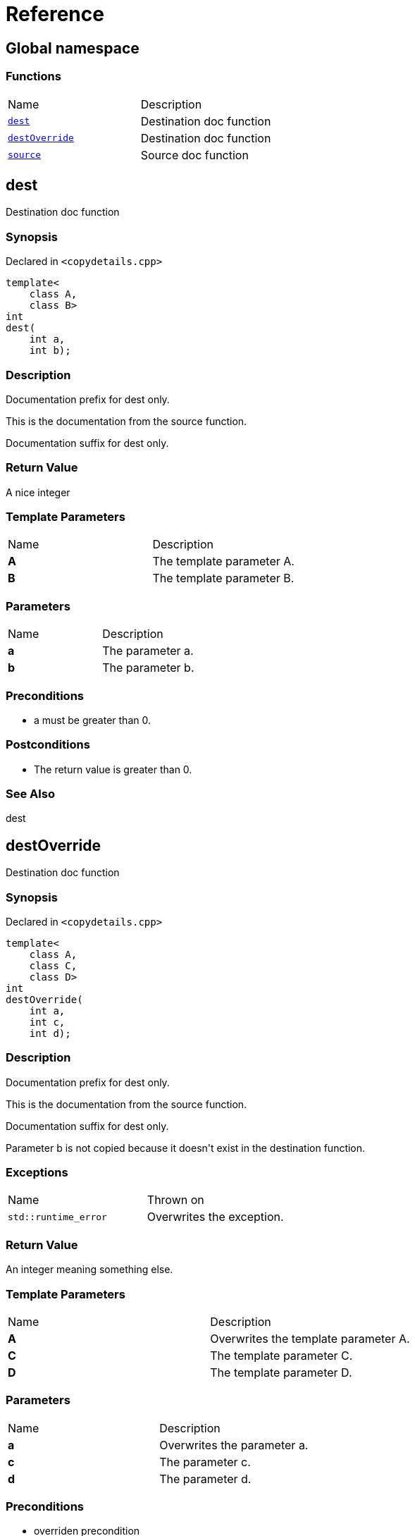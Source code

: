 = Reference
:mrdocs:

[#index]
== Global namespace

=== Functions

[cols=2]
|===
| Name
| Description
| link:#dest[`dest`] 
| Destination doc function
| link:#destOverride[`destOverride`] 
| Destination doc function
| link:#source[`source`] 
| Source doc function
|===

[#dest]
== dest

Destination doc function

=== Synopsis

Declared in `&lt;copydetails&period;cpp&gt;`

[source,cpp,subs="verbatim,replacements,macros,-callouts"]
----
template&lt;
    class A,
    class B&gt;
int
dest(
    int a,
    int b);
----

=== Description

Documentation prefix for dest only&period;

This is the documentation from the source function&period;

Documentation suffix for dest only&period;

=== Return Value

A nice integer

=== Template Parameters

[cols=2]
|===
| Name
| Description
| *A*
| The template parameter A&period;
| *B*
| The template parameter B&period;
|===

=== Parameters

[cols=2]
|===
| Name
| Description
| *a*
| The parameter a&period;
| *b*
| The parameter b&period;
|===

=== Preconditions

* a must be greater than 0&period;

=== Postconditions

* The return value is greater than 0&period;

=== See Also

dest

[#destOverride]
== destOverride

Destination doc function

=== Synopsis

Declared in `&lt;copydetails&period;cpp&gt;`

[source,cpp,subs="verbatim,replacements,macros,-callouts"]
----
template&lt;
    class A,
    class C,
    class D&gt;
int
destOverride(
    int a,
    int c,
    int d);
----

=== Description

Documentation prefix for dest only&period;

This is the documentation from the source function&period;

Documentation suffix for dest only&period;

Parameter b is not copied because it doesn&apos;t exist in the destination function&period;

=== Exceptions

[cols=2]
|===
| Name
| Thrown on
| `std&colon;&colon;runtime&lowbar;error`
| Overwrites the exception&period;
|===

=== Return Value

An integer meaning something else&period;

=== Template Parameters

[cols=2]
|===
| Name
| Description
| *A*
| Overwrites the template parameter A&period;
| *C*
| The template parameter C&period;
| *D*
| The template parameter D&period;
|===

=== Parameters

[cols=2]
|===
| Name
| Description
| *a*
| Overwrites the parameter a&period;
| *c*
| The parameter c&period;
| *d*
| The parameter d&period;
|===

=== Preconditions

* overriden precondition

=== Postconditions

* overriden postcondition

=== See Also

source

[#source]
== source

Source doc function

=== Synopsis

Declared in `&lt;copydetails&period;cpp&gt;`

[source,cpp,subs="verbatim,replacements,macros,-callouts"]
----
template&lt;
    class A,
    class B&gt;
int
source(
    int a,
    int b);
----

=== Description

This is the documentation from the source function&period;

=== Exceptions

[cols=2]
|===
| Name
| Thrown on
| `std&colon;&colon;runtime&lowbar;error`
| If something goes wrong&period;
|===

=== Return Value

A nice integer

=== Template Parameters

[cols=2]
|===
| Name
| Description
| *A*
| The template parameter A&period;
| *B*
| The template parameter B&period;
|===

=== Parameters

[cols=2]
|===
| Name
| Description
| *a*
| The parameter a&period;
| *b*
| The parameter b&period;
|===

=== Preconditions

* a must be greater than 0&period;

=== Postconditions

* The return value is greater than 0&period;

=== See Also

dest


[.small]#Created with https://www.mrdocs.com[MrDocs]#
